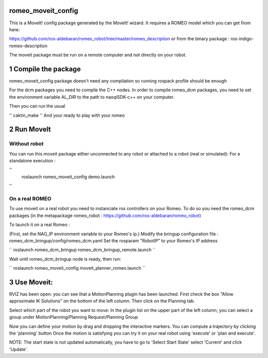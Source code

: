 romeo_moveit_config
===================

This is a MoveIt! config package generated by the MoveIt! wizard.
It requires a ROMEO model which you can get from here:

https://github.com/ros-aldebaran/romeo_robot/tree/master/romeo_description
or from the binary package : ros-indigo-romeo-description

The moveit package must be run on a remote computer and not directly on your robot.

1 Compile the package
=====================

romeo_moveit_config package doesn't need any compilation so running rospack profile should be enough

For the dcm packages you need to compile the C++ nodes.  In order to compile romeo_dcm packages, you need to set the environment variable AL_DIR to the path to naoqiSDK-c++ on your computer.

Then you can run the usual 

''
caktin_make
''
And your ready to play with your romeo

2 Run MoveIt
============

Without robot
-------------
You can run this moveit package either unconnected to any robot or attached to a robot (real or simulated):
For a standalone execution :

''
    roslaunch romeo_moveit_config demo.launch
''

On a real ROMEO
---------------
To use moveit on a real robot you need to instanciate ros controllers on your Romeo.
To do so you need the romeo_dcm packages (in the metapackage romeo_robot : https://github.com/ros-aldebaran/romeo_robot)

To launch it on a real Romeo : 

(First, set the NAO_IP environment variable to your Romeo's ip.)
Modify the bringup configuration file : romeo_dcm_bringup/config/romeo_dcm.yaml
Set the rosparam "RobotIP" to your Romeo's IP address

``
roslaunch romeo_dcm_bringup romeo_dcm_bringup_remote.launch
``

Wait until romeo_dcm_bringup node is ready, then run:

``
roslaunch romeo_moveit_config moveit_planner_romeo.launch
``

3 Use Moveit:
=============
RVIZ has been open: you can see that a MotionPlanning plugin has been launched.
First check the box "Allow approximate IK Solutions" on the bottom of the left column.
Then click on the Planning tab.

Select which part of the robot you want to move:
In the plugin list on the upper part of the left column, you can select a group under MotionPlanning/Planning Request/Planning Group 


Now you can define your motion by drag and dropping the interactive markers.
You can compute a trajectory by clicking the 'planning' button 
Once the motion is satisfying you can try it on your real robot using 'execute' or 'plan and execute'.

NOTE: The start state is not updated automatically, you have to go to 'Select Start State' select 'Current' and click 'Update'. 
